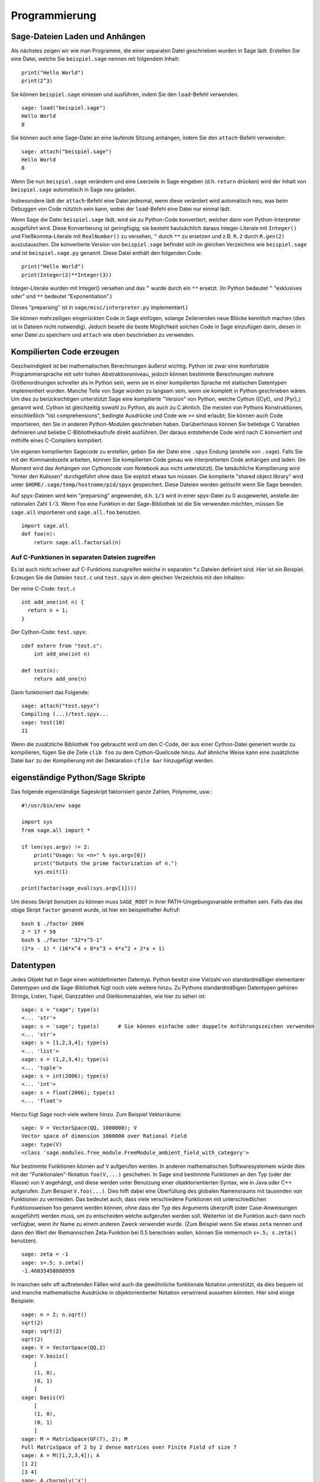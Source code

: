 **************
Programmierung
**************

.. _section-loadattach:

Sage-Dateien Laden und Anhängen
===============================

Als nächstes zeigen wir wie man Programme, die einer separaten Datei
geschrieben wurden in Sage lädt. Erstellen Sie eine Datei, welche Sie
``beispiel.sage`` nennen mit folgendem Inhalt:

.. skip

::

    print("Hello World")
    print(2^3)

Sie können ``beispiel.sage`` einlesen und ausführen, indem Sie den
``load``-Befehl verwenden.

.. skip

::

    sage: load("beispiel.sage")
    Hello World
    8

Sie können auch eine Sage-Datei an eine laufende Sitzung anhängen,
indem Sie den ``attach``-Befehl verwenden:

.. skip

::

    sage: attach("beispiel.sage")
    Hello World
    8

Wenn Sie nun ``beispiel.sage`` verändern und eine Leerzeile in Sage eingeben
(d.h. ``return`` drücken) wird der Inhalt von ``beispiel.sage``
automatisch in Sage neu geladen.

Insbesondere lädt der ``attach``-Befehl eine Datei jedesmal, wenn
diese verändert wird automatisch neu, was beim Debuggen von Code
nützlich sein kann, wobei der ``load``-Befehl eine Datei nur einmal lädt.

Wenn Sage die Datei ``beispiel.sage`` lädt, wird sie zu Python-Code konvertiert,
welcher dann vom Python-Interpreter ausgeführt wird. Diese
Konvertierung ist geringfügig; sie besteht hautsächlich daraus
Integer-Literale mit ``Integer()`` und Fließkomma-Literale mit
``RealNumber()`` zu versehen, ``^`` durch ``**`` zu ersetzen und
z.B. ``R.2`` durch ``R.gen(2)`` auszutauschen. Die konvertierte
Version von ``beispiel.sage`` befindet sich im gleichen Verzeichnis wie
``beispiel.sage`` und ist ``beispiel.sage.py`` genannt. Diese Datei
enthält den folgenden Code:

::

    print("Hello World")
    print(Integer(2)**Integer(3))

Integer-Literale wurden mit Integer() versehen und das ``^`` wurde
durch ein ``**`` ersetzt.
(In Python bedeutet ``^`` "exklusives oder" und ``**`` bedeutet
"Exponentiation".)

Dieses "preparsing" ist in ``sage/misc/interpreter.py`` implementiert.)

Sie können mehrzeiligen eingerückten Code in Sage einfügen, solange
Zeilenenden neue Blöcke kenntlich machen (dies ist in Dateien nicht notwendig).
Jedoch beseht die beste Möglichkeit solchen Code in Sage einzufügen darin,
diesen in einer Datei zu speichern und ``attach`` wie oben beschrieben zu verwenden.


.. _section-compile:

Kompilierten Code erzeugen
==========================

Geschwindigkeit ist bei mathematischen Berechnungen äußerst
wichtig. Python ist zwar eine komfortable Programmiersprache mit sehr
hohen Abstraktionsniveau, jedoch können bestimmte Berechnungen
mehrere Größenordnungen schneller als in Python sein, wenn sie in
einer kompilierten Sprache mit statischen Datentypen implementiert
wurden. Manche Teile von Sage würden zu langsam sein, wenn sie
komplett in Python geschrieben wären. Um dies zu berücksichtigen
unterstützt Sage eine kompilierte "Version" von Python, welche Cython
([Cyt]_ und [Pyr]_) genannt wird. Cython ist gleichzeitig sowohl zu Python,
als auch zu C ähnlich. Die meisten von Pythons Konstruktionen,
einschließlich "list comprehensions", bedingte Ausdrücke und Code wie
``+=`` sind erlaubt; Sie können auch Code importieren, den Sie in
anderen Python-Modulen geschrieben haben. Darüberhinaus können Sie
beliebige C Variablen definieren und beliebe C-Bibliothekaufrufe
direkt ausführen. Der daraus entstehende Code wird nach C konvertiert
und mithilfe eines C-Compilers kompiliert.

Um eigenen kompilierten Sagecode zu erstellen, geben Sie der Datei eine
``.spyx`` Endung (anstelle von ``.sage``). Falls Sie mit der
Kommandozeile arbeiten, können Sie kompilierten Code genau wie
interpretierten Code anhängen und laden. (Im Moment wird das Anhängen
von Cythoncode vom Notebook aus nicht unterstützt).
Die tatsächliche Kompilierung wird "hinter den Kulissen" durchgeführt
ohne dass Sie explizit etwas tun müssen. Die komplierte "shared object library"
wird unter ``$HOME/.sage/temp/hostname/pid/spyx`` gespeichert. Diese Dateien
werden gelöscht wenn Sie Sage beenden.

Auf spyx-Dateien wird kein "preparsing" angewendet, d.h. ``1/3`` wird
in einer spyx-Datei zu 0 ausgewertet, anstelle der rationalen Zahl
:math:`1/3`.
Wenn ``foo`` eine Funktion in der Sage-Bibliothek ist die Sie
verwenden möchten, müssen Sie ``sage.all`` importieren und
``sage.all.foo`` benutzen.

::

    import sage.all
    def foo(n):
        return sage.all.factorial(n)

Auf C-Funktionen in separaten Dateien zugreifen
-----------------------------------------------

Es ist auch nicht schwer auf C-Funktions zuzugreifen  welche in
separaten \*.c Dateien definiert sind. Hier ist ein Beispiel. Erzeugen
Sie die Dateien ``test.c`` und ``test.spyx`` in dem gleichen
Verzeichnis mit den Inhalten:

Der reine C-Code: ``test.c``

::

    int add_one(int n) {
      return n + 1;
    }

Der Cython-Code: ``test.spyx``:

::

    cdef extern from "test.c":
        int add_one(int n)

    def test(n):
        return add_one(n)

Dann funktioniert das Folgende:

.. skip

::

    sage: attach("test.spyx")
    Compiling (...)/test.spyx...
    sage: test(10)
    11

Wenn die zusätzliche Bibliothek ``foo`` gebraucht wird um den C-Code,
der aus einer Cython-Datei generiert wurde zu kompilieren, fügen Sie
die Zeile ``clib foo`` zu dem Cython-Quellcode hinzu. Auf ähnliche
Weise kann eine zusätzliche Datei ``bar`` zu der Kompilierung mit der
Deklaration ``cfile bar`` hinzugefügt werden.

.. _section-standalone:

eigenständige Python/Sage Skripte
=================================

Das folgende eigenständige Sageskript faktorisiert ganze Zahlen,
Polynome, usw.:

::

    #!/usr/bin/env sage

    import sys
    from sage.all import *

    if len(sys.argv) != 2:
        print("Usage: %s <n>" % sys.argv[0])
        print("Outputs the prime factorization of n.")
        sys.exit(1)

    print(factor(sage_eval(sys.argv[1])))

Um dieses Skript benutzen zu können muss ``SAGE_ROOT`` in ihrer
PATH-Umgebungsvariable enthalten sein. Falls das das obige Skript
``factor`` genannt wurde, ist hier ein beispielhafter Aufruf:

::

    bash $ ./factor 2006
    2 * 17 * 59
    bash $ ./factor "32*x^5-1"
    (2*x - 1) * (16*x^4 + 8*x^3 + 4*x^2 + 2*x + 1)

Datentypen
==========

Jedes Objekt hat in Sage einen wohldefinierten Datentyp. Python
besitzt eine Vielzahl von standardmäßiger elementarer Datentypen und die
Sage-Bibliothek fügt noch viele weitere hinzu. Zu Pythons
standardmäßigen Datentypen gehören Strings, Listen, Tupel, Ganzzahlen und
Gleitkommazahlen, wie hier zu sehen ist:

::

    sage: s = "sage"; type(s)
    <... 'str'>
    sage: s = 'sage'; type(s)      # Sie können einfache oder doppelte Anführungszeichen verwenden
    <... 'str'>
    sage: s = [1,2,3,4]; type(s)
    <... 'list'>
    sage: s = (1,2,3,4); type(s)
    <... 'tuple'>
    sage: s = int(2006); type(s)
    <... 'int'>
    sage: s = float(2006); type(s)
    <... 'float'>

Hierzu fügt Sage noch viele weitere hinzu. Zum Beispiel Vektorräume:

::

    sage: V = VectorSpace(QQ, 1000000); V
    Vector space of dimension 1000000 over Rational Field
    sage: type(V)
    <class 'sage.modules.free_module.FreeModule_ambient_field_with_category'>

Nur bestimmte Funktionen können auf ``V`` aufgerufen werden. In
anderen mathematischen Softwaresystemem würde dies mit der
"Funktionalen"-Notation ``foo(V,...)`` geschehen. In Sage sind
bestimmte Funktionen an den Typ (oder der Klasse) von ``V`` angehängt,
und diese werden unter Benutzung einer objektorientierten Syntax,
wie in Java oder C++ aufgerufen. Zum Beispiel ``V.foo(...)``. Dies
hilft dabei eine Überfüllung des globalen Namensraums mit tausenden
von Funktionen zu vermeiden. Das bedeutet auch, dass viele
verschiedene Funktionen mit unterschiedlichen Funktionsweisen foo
genannt werden können, ohne dass der Typ des Arguments überprüft (oder
Case-Anweisungen ausgeführt) werden muss, um zu entscheiden welche
aufgerufen werden soll. Weiterhin ist die Funktion auch dann noch
verfügbar, wenn ihr Name zu einem anderen Zweck verwendet wurde. (Zum
Beispiel wenn Sie etwas ``zeta`` nennen und dann den Wert der
Riemannschen Zeta-Funktion bei 0.5 berechnen wollen, können Sie
immernoch ``s=.5; s.zeta()`` benutzen).

::

    sage: zeta = -1
    sage: s=.5; s.zeta()
    -1.46035450880959

In manchen sehr oft auftretenden Fällen wird auch die gewöhnliche
funktionale Notation unterstützt, da dies bequem ist und manche
mathematische Ausdrücke in objektorientierter Notation verwirrend
aussehen könnten. Hier sind einige Beispiele:

::

    sage: n = 2; n.sqrt()
    sqrt(2)
    sage: sqrt(2)
    sqrt(2)
    sage: V = VectorSpace(QQ,2)
    sage: V.basis()
        [
        (1, 0),
        (0, 1)
        ]
    sage: basis(V)
        [
        (1, 0),
        (0, 1)
        ]
    sage: M = MatrixSpace(GF(7), 2); M
    Full MatrixSpace of 2 by 2 dense matrices over Finite Field of size 7
    sage: A = M([1,2,3,4]); A
    [1 2]
    [3 4]
    sage: A.charpoly('x')
    x^2 + 2*x + 5
    sage: charpoly(A, 'x')
    x^2 + 2*x + 5

Um alle Member-Funktionen von :math:`A` anzuzeigen, können Sie die
Tab-Vervollständigung benutzen. Tippen Sie einfach ``A.``, dann die
``[tab]``-Taste auf Ihrer Tastatur, wie es in
:ref:`section-tabcompletion` beschrieben ist.

Listen, Tupel, und Folgen
=========================

Der Listen-Datentyp speichert Elemente eines beliebigen Typs. Wie in
C, C++, usw. (jedoch anders als in vielen gewöhnlichen
Computer-Algebra-Systemen), die Elemente der Liste werden bei
:math:`0` beginnend indiziert:

::

    sage: v = [2, 3, 5, 'x', SymmetricGroup(3)]; v
    [2, 3, 5, 'x', Symmetric group of order 3! as a permutation group]
    sage: type(v)
    <... 'list'>
    sage: v[0]
    2
    sage: v[2]
    5

(Wenn man auf ein Listenelement zugreift ist es OK wenn der Index
kein Python int ist!)
Mit einem Sage-Integer (oder Rational, oder mit allem anderen mit einer ``__index__`` Methode)
funktioniert es genauso.

::

    sage: v = [1,2,3]
    sage: v[2]
    3
    sage: n = 2      # SAGE Integer
    sage: v[n]       # Perfectly OK!
    3
    sage: v[int(n)]  # Also OK.
    3

Die ``range``-Funktion erzeugt eine Liste von Python int's (nicht
Sage-Integers):

::

    sage: range(1, 15)
    [1, 2, 3, 4, 5, 6, 7, 8, 9, 10, 11, 12, 13, 14]

Dies ist nützlich wenn man List-Comprehensions verwendet um Listen zu
konstruieren:

::

    sage: L = [factor(n) for n in range(1, 15)]
    sage: L
    [1, 2, 3, 2^2, 5, 2 * 3, 7, 2^3, 3^2, 2 * 5, 11, 2^2 * 3, 13, 2 * 7]
    sage: L[12]
    13
    sage: type(L[12])
     <class 'sage.structure.factorization_integer.IntegerFactorization'>
    sage: [factor(n) for n in range(1, 15) if is_odd(n)]
    [1, 3, 5, 7, 3^2, 11, 13]

Um mehr darüber zu erfahren wie man Listen mit Hilfe von
List-Comprehensions erzeugt, lesen Sie [PyT]_.

List-Slicing ist eine wunderbare Eigenschaft. Wenn ``L`` eine Liste
ist, dann gibt ``L[m:n]`` die Teilliste von ``L`` zurück, die erhalten
wird wenn man mit dem :math:`m^{ten}` Element beginnt und bei dem
:math:`(n-1)^{ten}` Element aufhört, wie unten gezeigt wird.

::

    sage: L = [factor(n) for n in range(1, 20)]
    sage: L[4:9]
    [5, 2 * 3, 7, 2^3, 3^2]
    sage: L[:4]
    [1, 2, 3, 2^2]
    sage: L[14:4]
    []
    sage: L[14:]
    [3 * 5, 2^4, 17, 2 * 3^2, 19]

Tupel sind ähnlich wie Listen, außer dass sie unveränderbar sind, was
bedeutet dass sie, sobald sie erzeugt wurden, nicht mehr verändert werden
können.

::

    sage: v = (1,2,3,4); v
    (1, 2, 3, 4)
    sage: type(v)
    <... 'tuple'>
    sage: v[1] = 5
    Traceback (most recent call last):
    ...
    TypeError: 'tuple' object does not support item assignment

Folgen sind ein dritter an Listen angelehnter Sage-Datentyp. Anders
als Listen und Tupel, sind Folgen kein gewöhnlicher Python-Datentyp.
Standardmäßig sind Folgen veränderbar, mit der
``Sequence``-Klassenmethode ``set_immutable`` können sie auf unveränderbar
gestellt werden, wie das folgende Beispiel zeigt. Alle Elemente einer
Folge haben einen gemeinsamen Obertyp, der das Folgenuniversum genannt wird.

::

    sage: v = Sequence([1,2,3,4/5])
    sage: v
    [1, 2, 3, 4/5]
    sage: type(v)
    <class 'sage.structure.sequence.Sequence_generic'>
    sage: type(v[1])
    <type 'sage.rings.rational.Rational'>
    sage: v.universe()
    Rational Field
    sage: v.is_immutable()
    False
    sage: v.set_immutable()
    sage: v[0] = 3
    Traceback (most recent call last):
    ...
    ValueError: object is immutable; please change a copy instead.

Folgen sind von Listen abgeleitet und können überall dort verwendet werden, wo auch
Listen benutzt werden können.

::

    sage: v = Sequence([1,2,3,4/5])
    sage: isinstance(v, list)
    True
    sage: list(v)
    [1, 2, 3, 4/5]
    sage: type(list(v))
    <... 'list'>

Ein weiteres Beispiel von unveränderbaren Folgen sind Basen von
Vektorräumen. Es ist wichtig, dass sie nicht verändert werden können.

::

    sage: V = QQ^3; B = V.basis(); B
    [
    (1, 0, 0),
    (0, 1, 0),
    (0, 0, 1)
    ]
    sage: type(B)
    <class 'sage.structure.sequence.Sequence_generic'>
    sage: B[0] = B[1]
    Traceback (most recent call last):
    ...
    ValueError: object is immutable; please change a copy instead.
    sage: B.universe()
    Vector space of dimension 3 over Rational Field

Dictionaries
============

Ein Dictionary (manchmal auch assoziativer Array genannt) ist eine
Abbildung von 'hashbaren' Objekten (z.B. Strings, Zahlen und Tupel;
Lesen Sie die Python documentation
http://docs.python.org/tut/node7.html und
http://docs.python.org/lib/typesmapping.html für weitere Details) zu
beliebigen Objekten.

::

    sage: d = {1:5, 'sage':17, ZZ:GF(7)}
    sage: type(d)
    <... 'dict'>
    sage: d.keys()
     [1, 'sage', Integer Ring]
    sage: d['sage']
    17
    sage: d[ZZ]
    Finite Field of size 7
    sage: d[1]
    5

Der dritte "key" zeigt, dass Indizes eines Dictionaries kompliziert,
also beispielsweise der Ring der ganzen Zahlen, sein können.

Sie können das obige Dictionary auch in eine Liste mit den gleichen
Daten umwandeln:

.. link

::

    sage: list(d.items())
    [(1, 5), ('sage', 17), (Integer Ring, Finite Field of size 7)]

Eine häufig vorkommende Ausdrucksweise ist über einem Paar in einem
Dictionary zu iterieren:

::

    sage: d = {2:4, 4:16, 3:9}
    sage: [a*b for a, b in d.items()]
    [8, 27, 64]

Ein Dictionary ist ungeordnet, wie die letzte Ausgabe verdeutlicht.

Mengen
======

Python hat einen standardmäßigen Mengen-Datentyp. Sein Hauptmerkmal
ist, neben weiteren typischen Mengenoperationen, dass das Nachschlagen
ob ein Element zu der Menge gehört oder nicht, sehr schnell geht.

::

    sage: X = set([1,19,'a']);   Y = set([1,1,1, 2/3])
    sage: X   # random sort order
    {1, 19, 'a'}
    sage: X == set(['a', 1, 1, 19])
    True
    sage: Y
    {2/3, 1}
    sage: 'a' in X
    True
    sage: 'a' in Y
    False
    sage: X.intersection(Y)
    {1}

Sage besitzt auch einen eigenen Mengen-Datentyp, welcher (manchmal)
mit Hilfe des standardmäßigen Python-Mengen-Datentyps implementiert
ist, jedoch darüberhinaus manche Sage-spezifischen Funktionen
aufweist. Sie können eine Sage-Menge erzeugen indem Sie ``Set(...)``
verwenden. Zum Beispiel,

::

    sage: X = Set([1,19,'a']);   Y = Set([1,1,1, 2/3])
    sage: X   # random sort order
    {'a', 1, 19}
    sage: X == Set(['a', 1, 1, 19])
    True
    sage: Y
    {1, 2/3}
    sage: X.intersection(Y)
    {1}
    sage: print(latex(Y))
    \left\{1, \frac{2}{3}\right\}
    sage: Set(ZZ)
    Set of elements of Integer Ring

Iteratoren
==========

Iteratoren sind seit Version 2.2 ein Teil von Python und erweisen sich
in mathematischen Anwendungen als besonders nützlich. Wir geben hier
ein paar Beispiele an; Lesen Sie [PyT]_ um weitere Details zu
erfahren. Wir erstellen einen Iterator über die Quadrate der
nichtnegativen ganzen Zahlen bis :math:`10000000`.

::

    sage: v = (n^2 for n in xrange(10000000))
    sage: next(v)
    0
    sage: next(v)
    1
    sage: next(v)
    4

Nun erzeugen wir einen Iterator über den Primzahlen der Form :math:`4p+1`
wobei auch :math:`p` prim ist und schauen uns die ersten Werte an.

::

    sage: w = (4*p + 1 for p in Primes() if is_prime(4*p+1))
    sage: w         # in the next line, 0xb0853d6c is a random 0x number
    <generator object at 0xb0853d6c>
    sage: next(w)
    13
    sage: next(w)
    29
    sage: next(w)
    53

Bestimmte Ringe, z. B. endliche Körper und die ganzen Zahlen, haben
zugehörige Iteratoren:


::

    sage: [x for x in GF(7)]
    [0, 1, 2, 3, 4, 5, 6]
    sage: W = ((x,y) for x in ZZ for y in ZZ)
    sage: next(W)
    (0, 0)
    sage: next(W)
    (0, 1)
    sage: next(W)
    (0, -1)

Schleifen, Funktionen, Kontrollstrukturen und Vergleiche
========================================================

Wir haben schon ein paar Beispiele gesehen in denen die
``for``-Schleife üblicherweise Verwendung findet. In Python hat eine
``for``-Schleife eine eingerückte Struktur, wie hier:

::

    >>> for i in range(5):
    ...     print(i)
    ...
    0
    1
    2
    3
    4

Beachten Sie den Doppelpunkt am Ende der for-Anweisung (dort befindet
sich kein "do" oder "od" wie in GAP oder Maple) und die Einrückung
vor dem Schleifenrumpf, dem ``print(i)``. Diese Einrückung ist
wichtig. In Sage wird die Einrückung automatisch hinzugefügt wenn Sie
nach einem ":" die ``enter``-Taste drücken, wie etwa im Folgenden
Beispiel.

::

    sage: for i in range(5):
    ....:     print(i)  # now hit enter twice
    ....:
    0
    1
    2
    3
    4


Das Symbol ``=`` wird bei Zuweisungen verwendet.
Das Symbol ``==`` wird verwendet um Gleichheit zu testen:

::

    sage: for i in range(15):
    ....:     if gcd(i,15) == 1:
    ....:         print(i)
    1
    2
    4
    7
    8
    11
    13
    14

Behalten Sie im Gedächtnis, dass die Block-Struktur von ``if``,
``for`` und ``while`` Ausdrücken durch die Einrückung bestimmt
wird:

::

    sage: def legendre(a,p):
    ....:     is_sqr_modp=-1
    ....:     for i in range(p):
    ....:         if a % p == i^2 % p:
    ....:             is_sqr_modp=1
    ....:     return is_sqr_modp

    sage: legendre(2,7)
    1
    sage: legendre(3,7)
    -1

Natürlich ist dies keine effiziente Implementierung des
Legendre-Symbols! Dies soll nur bestimmte Aspekte won Python/Sage
verdeutlichen. Die Funktion {kronecker}, welche zu Sage gehört,
berechnet das Legendre-Symbol effizient mittels eines Aufrufs von
PARIs C-Bibliothek.

Schließlich merken wir an, dass Vergleiche wie ``==``, ``!=``, ``<=``,
``>=``, ``>``, ``<`` von zwei Zahlen automatisch beide Zahlen in den
gleichen Typ konvertieren, falls dies möglich ist:

::

    sage: 2 < 3.1; 3.1 <= 1
    True
    False
    sage: 2/3 < 3/2;   3/2 < 3/1
    True
    True

Nutzen Sie bool für symbolische Ungleichungen:

::

    sage: x < x + 1
    x < x + 1
    sage: bool(x < x + 1)
    True

Beim Vergleichen von Objekten unterschiedlichen Typs versucht Sage in
den meisten Fällen eine kanonische Umwandlung beider Objekte in einen
gemeinsamen Typ zu finden. Falls erfolgreich wird der Vergleich auf den
umgewandelten Objekten durchgeführt; Falls nicht erfolgreich werden
die Objekte als ungleich angesehen. Um zu Testen, ob zwei Variablen
auf das gleiche Objekt zeigen, verwenden Sie ``is``. Zum Beispiel:

::

    sage: 1 is 2/2
    False
    sage: 1 is 1
    False
    sage: 1 == 2/2
    True

In den folgenden zwei Zeilen ist der erste Gleichheitstest ``False``,
da es keinen kanonischen Morphismus :math:`\QQ\ \to \GF{5}` gibt,
also gibt es keine kanonische Möglichkeit die  :math:`1` in :math:`\GF{5}`
mit der :math:`1 \in \QQ` zu vergleichen. Im Gegensatz dazu gibt es
eine kanonische Abbildung :math:`\ZZ \to \GF{5}`, also ist der zweite
Gleichheitstest ``True``. Beachten Sie auch, dass die Reihenfolge
keine Rolle spielt.

::

    sage: GF(5)(1) == QQ(1); QQ(1) == GF(5)(1)
    False
    False
    sage: GF(5)(1) == ZZ(1); ZZ(1) == GF(5)(1)
    True
    True
    sage: ZZ(1) == QQ(1)
    True

WARNUNG: Vergleiche in Sage sind restriktiver als in Magma, welches
die :math:`1 \in \GF{5}` gleich der :math:`1 \in \QQ` festlegt.

::

    sage: magma('GF(5)!1 eq Rationals()!1')            # optional - magma
    true

Profiling
=========

Autor des Abschnitts: Martin Albrecht (malb@informatik.uni-bremen.de)

    "Premature optimization is the root of all evil." - Donald Knuth


Manchmal ist es nützlich nach Engstellen im Code zu suchen, um zu
verstehen welche Abschnitte die meiste Berechnungszeit beanspruchen;
dies kann ein guter Hinweis darauf sein, welche Teile optimiert werden
sollten. Python, und daher auch Sage, stellen mehrere "Profiling" -- so
wird dieser Prozess genannt -- Optionen zur Verfügung.

Am einfachsten zu Benutzen ist das ``prun``-Kommando in der
interaktiven Shell. Es gibt eine Zusammenfassung zurück, die
beschreibt welche Funktionen wie viel Berechnungszeit veranschlagt haben.
Um die (zu diesem Zeitpunkt langsame) Matrixmultiplikation über
endlichen Körpern zu Profilieren, geben Sie z.B. folgendes ein:

::

    sage: k,a = GF(2**8, 'a').objgen()
    sage: A = Matrix(k,10,10,[k.random_element() for _ in range(10*10)])

.. skip

::

    sage: %prun B = A*A
           32893 function calls in 1.100 CPU seconds

    Ordered by: internal time

    ncalls tottime percall cumtime percall filename:lineno(function)
     12127  0.160   0.000   0.160  0.000 :0(isinstance)
      2000  0.150   0.000   0.280  0.000 matrix.py:2235(__getitem__)
      1000  0.120   0.000   0.370  0.000 finite_field_element.py:392(__mul__)
      1903  0.120   0.000   0.200  0.000 finite_field_element.py:47(__init__)
      1900  0.090   0.000   0.220  0.000 finite_field_element.py:376(__compat)
       900  0.080   0.000   0.260  0.000 finite_field_element.py:380(__add__)
         1  0.070   0.070   1.100  1.100 matrix.py:864(__mul__)
      2105  0.070   0.000   0.070  0.000 matrix.py:282(ncols)
      ...

Hier ist ``ncalls`` die Anzahl der Aufrufe, ``tottime`` ist die
Gesamtzeit, die für die Funktion verwendet wurde (ausgenommen der
Zeit, die für Unterfunktionsaufrufe verwendet wurde), ``percall`` ist
der Quotient von  ``tottime`` geteilt durch ``ncalls``. ``cumtime``
ist die Gesamtzeit, die für diese Funktion und alle
Unterfunktionsaufrufe (d.h., vom Aufruf bis zum Ende) verwendet
wurde, ``percall`` ist der Quotient von ``cumtime`` geteilt durch die
Zeit elementarer Funktionsaufrufe, und ``filename:lineno(function)``
stellt die entsprechenden Daten jeder Funktion zur Verfügung. Die
Daumenregel ist hier: Je höher die Funktion in dieser Liste steht,
desto teurer ist sie. Also ist sie interessanter für Optimierungen.

Wie sonst auch stellt ``prun?`` Details zur Benutzung des Profilers
und zum Verstehen seines Outputs zur Verfügung.

Die Profilierungsdaten können auch in ein Objekt geschrieben werden um
eine weitere Untersuchung zu ermöglichen:

.. skip

::

    sage: %prun -r A*A
    sage: stats = _
    sage: stats?

Beachten Sie: das Eingeben von ``stats = prun -r A\*A`` erzeugt eine
Syntaxfehlermeldung, da prun ein IPython-Shell-Kommando ist und keine
reguläre Funktion.

Um eine schöne graphische Repräsentation der Profilerdaten zu
erhalten, können Sie den "hotshot-Profiler", ein kleines Skript
genannt ``hotshot2cachetree`` und das Programm ``kcachegrind`` (nur
für Unix) benutzen. Hier ist das gleiche Beispiel mit dem "hotshot-Profiler":

.. skip

::

    sage: k,a = GF(2**8, 'a').objgen()
    sage: A = Matrix(k,10,10,[k.random_element() for _ in range(10*10)])
    sage: import hotshot
    sage: filename = "pythongrind.prof"
    sage: prof = hotshot.Profile(filename, lineevents=1)

.. skip

::

    sage: prof.run("A*A")
    <hotshot.Profile instance at 0x414c11ec>
    sage: prof.close()

Dies führt zu einer Datei ``pythongrind.prof`` in aktuellen
Datenverzeichnis. Diese kann nun zur Visualisierung in das
cachegrind-Format konvertiert werden.

Tippen Sie in einer System-Shell:

.. skip

::

    hotshot2calltree -o cachegrind.out.42 pythongrind.prof

Die Ausgabedatei ``cachegrind.out.42`` kann nun mit ``kcachegrind``
untersucht werden. Bitte beachten Sie, dass die Namenskonvention
``cachegrind.out.XX`` erhalten bleiben muss.
